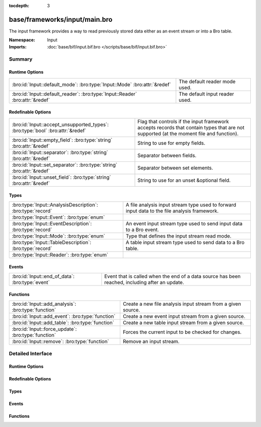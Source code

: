 :tocdepth: 3

base/frameworks/input/main.bro
==============================
.. bro:namespace:: Input

The input framework provides a way to read previously stored data either
as an event stream or into a Bro table.

:Namespace: Input
:Imports: :doc:`base/bif/input.bif.bro </scripts/base/bif/input.bif.bro>`

Summary
~~~~~~~
Runtime Options
###############
============================================================================= ==============================
:bro:id:`Input::default_mode`: :bro:type:`Input::Mode` :bro:attr:`&redef`     The default reader mode used.
:bro:id:`Input::default_reader`: :bro:type:`Input::Reader` :bro:attr:`&redef` The default input reader used.
============================================================================= ==============================

Redefinable Options
###################
============================================================================== =========================================================
:bro:id:`Input::accept_unsupported_types`: :bro:type:`bool` :bro:attr:`&redef` Flag that controls if the input framework accepts records
                                                                               that contain types that are not supported (at the moment
                                                                               file and function).
:bro:id:`Input::empty_field`: :bro:type:`string` :bro:attr:`&redef`            String to use for empty fields.
:bro:id:`Input::separator`: :bro:type:`string` :bro:attr:`&redef`              Separator between fields.
:bro:id:`Input::set_separator`: :bro:type:`string` :bro:attr:`&redef`          Separator between set elements.
:bro:id:`Input::unset_field`: :bro:type:`string` :bro:attr:`&redef`            String to use for an unset &optional field.
============================================================================== =========================================================

Types
#####
========================================================== ===================================================================
:bro:type:`Input::AnalysisDescription`: :bro:type:`record` A file analysis input stream type used to forward input data to the
                                                           file analysis framework.
:bro:type:`Input::Event`: :bro:type:`enum`                 
:bro:type:`Input::EventDescription`: :bro:type:`record`    An event input stream type used to send input data to a Bro event.
:bro:type:`Input::Mode`: :bro:type:`enum`                  Type that defines the input stream read mode.
:bro:type:`Input::TableDescription`: :bro:type:`record`    A table input stream type used to send data to a Bro table.
:bro:type:`Input::Reader`: :bro:type:`enum`                
========================================================== ===================================================================

Events
######
=============================================== ====================================================================
:bro:id:`Input::end_of_data`: :bro:type:`event` Event that is called when the end of a data source has been reached,
                                                including after an update.
=============================================== ====================================================================

Functions
#########
=================================================== ============================================================
:bro:id:`Input::add_analysis`: :bro:type:`function` Create a new file analysis input stream from a given source.
:bro:id:`Input::add_event`: :bro:type:`function`    Create a new event input stream from a given source.
:bro:id:`Input::add_table`: :bro:type:`function`    Create a new table input stream from a given source.
:bro:id:`Input::force_update`: :bro:type:`function` Forces the current input to be checked for changes.
:bro:id:`Input::remove`: :bro:type:`function`       Remove an input stream.
=================================================== ============================================================


Detailed Interface
~~~~~~~~~~~~~~~~~~
Runtime Options
###############
.. bro:id:: Input::default_mode

   :Type: :bro:type:`Input::Mode`
   :Attributes: :bro:attr:`&redef`
   :Default: ``Input::MANUAL``

   The default reader mode used. Defaults to `MANUAL`.

.. bro:id:: Input::default_reader

   :Type: :bro:type:`Input::Reader`
   :Attributes: :bro:attr:`&redef`
   :Default: ``Input::READER_ASCII``

   The default input reader used. Defaults to `READER_ASCII`.

Redefinable Options
###################
.. bro:id:: Input::accept_unsupported_types

   :Type: :bro:type:`bool`
   :Attributes: :bro:attr:`&redef`
   :Default: ``F``

   Flag that controls if the input framework accepts records
   that contain types that are not supported (at the moment
   file and function). If true, the input framework will
   warn in these cases, but continue. If false, it will
   abort. Defaults to false (abort).

.. bro:id:: Input::empty_field

   :Type: :bro:type:`string`
   :Attributes: :bro:attr:`&redef`
   :Default: ``"(empty)"``

   String to use for empty fields.
   Individual readers can use a different value.

.. bro:id:: Input::separator

   :Type: :bro:type:`string`
   :Attributes: :bro:attr:`&redef`
   :Default: ``"\x09"``

   Separator between fields.
   Please note that the separator has to be exactly one character long.
   Individual readers can use a different value.

.. bro:id:: Input::set_separator

   :Type: :bro:type:`string`
   :Attributes: :bro:attr:`&redef`
   :Default: ``","``

   Separator between set elements.
   Please note that the separator has to be exactly one character long.
   Individual readers can use a different value.

.. bro:id:: Input::unset_field

   :Type: :bro:type:`string`
   :Attributes: :bro:attr:`&redef`
   :Default: ``"-"``

   String to use for an unset &optional field.
   Individual readers can use a different value.

Types
#####
.. bro:type:: Input::AnalysisDescription

   :Type: :bro:type:`record`

      source: :bro:type:`string`
         String that allows the reader to find the source.
         For `READER_ASCII`, this is the filename.

      reader: :bro:type:`Input::Reader` :bro:attr:`&default` = ``Input::READER_BINARY`` :bro:attr:`&optional`
         Reader to use for this stream.  Compatible readers must be
         able to accept a filter of a single string type (i.e.
         they read a byte stream).

      mode: :bro:type:`Input::Mode` :bro:attr:`&default` = :bro:see:`Input::default_mode` :bro:attr:`&optional`
         Read mode to use for this stream.

      name: :bro:type:`string`
         Descriptive name that uniquely identifies the input source.
         Can be used to remove a stream at a later time.
         This will also be used for the unique *source* field of
         :bro:see:`fa_file`.  Most of the time, the best choice for this
         field will be the same value as the *source* field.

      config: :bro:type:`table` [:bro:type:`string`] of :bro:type:`string` :bro:attr:`&default` = ``{  }`` :bro:attr:`&optional`
         A key/value table that will be passed to the reader.
         Interpretation of the values is left to the reader, but
         usually they will be used for configuration purposes.

   A file analysis input stream type used to forward input data to the
   file analysis framework.

.. bro:type:: Input::Event

   :Type: :bro:type:`enum`

      .. bro:enum:: Input::EVENT_NEW Input::Event

         New data has been imported.

      .. bro:enum:: Input::EVENT_CHANGED Input::Event

         Existing data has been changed.

      .. bro:enum:: Input::EVENT_REMOVED Input::Event

         Previously existing data has been removed.


.. bro:type:: Input::EventDescription

   :Type: :bro:type:`record`

      source: :bro:type:`string`
         String that allows the reader to find the source.
         For `READER_ASCII`, this is the filename.

      reader: :bro:type:`Input::Reader` :bro:attr:`&default` = :bro:see:`Input::default_reader` :bro:attr:`&optional`
         Reader to use for this stream.

      mode: :bro:type:`Input::Mode` :bro:attr:`&default` = :bro:see:`Input::default_mode` :bro:attr:`&optional`
         Read mode to use for this stream.

      name: :bro:type:`string`
         Descriptive name. Used to remove a stream at a later time.

      fields: :bro:type:`any`
         Record type describing the fields to be retrieved from the input
         source.

      want_record: :bro:type:`bool` :bro:attr:`&default` = ``T`` :bro:attr:`&optional`
         If this is false, the event receives each value in *fields* as a
         separate argument.
         If this is set to true (default), the event receives all fields in
         a single record value.

      ev: :bro:type:`any`
         The event that is raised each time a new line is received from the
         reader. The event will receive an Input::EventDescription record
         as the first argument, an Input::Event enum as the second
         argument, and the fields (as specified in *fields*) as the following
         arguments (this will either be a single record value containing
         all fields, or each field value as a separate argument).

      error_ev: :bro:type:`any` :bro:attr:`&optional`
         Error event that is raised when an information, warning or error
         is raised by the input stream. If the level is error, the stream will automatically
         be closed.
         The event receives the Input::EventDescription as the first argument, the
         message as the second argument and the Reporter::Level as the third argument.
         
         The event is raised like it had been declared as follows:
         error_ev: function(desc: EventDescription, message: string, level: Reporter::Level) &optional;
         The actual declaration uses the ``any`` type because of deficiencies of the Bro type system.

      config: :bro:type:`table` [:bro:type:`string`] of :bro:type:`string` :bro:attr:`&default` = ``{  }`` :bro:attr:`&optional`
         A key/value table that will be passed to the reader.
         Interpretation of the values is left to the reader, but
         usually they will be used for configuration purposes.

   An event input stream type used to send input data to a Bro event.

.. bro:type:: Input::Mode

   :Type: :bro:type:`enum`

      .. bro:enum:: Input::MANUAL Input::Mode

         Do not automatically reread the file after it has been read.

      .. bro:enum:: Input::REREAD Input::Mode

         Reread the entire file each time a change is found.

      .. bro:enum:: Input::STREAM Input::Mode

         Read data from end of file each time new data is appended.

   Type that defines the input stream read mode.

.. bro:type:: Input::TableDescription

   :Type: :bro:type:`record`

      source: :bro:type:`string`
         String that allows the reader to find the source of the data.
         For `READER_ASCII`, this is the filename.

      reader: :bro:type:`Input::Reader` :bro:attr:`&default` = :bro:see:`Input::default_reader` :bro:attr:`&optional`
         Reader to use for this stream.

      mode: :bro:type:`Input::Mode` :bro:attr:`&default` = :bro:see:`Input::default_mode` :bro:attr:`&optional`
         Read mode to use for this stream.

      name: :bro:type:`string`
         Name of the input stream.  This is used by some functions to
         manipulate the stream.

      destination: :bro:type:`any`
         Table which will receive the data read by the input framework.

      idx: :bro:type:`any`
         Record that defines the values used as the index of the table.

      val: :bro:type:`any` :bro:attr:`&optional`
         Record that defines the values used as the elements of the table.
         If this is undefined, then *destination* must be a set.

      want_record: :bro:type:`bool` :bro:attr:`&default` = ``T`` :bro:attr:`&optional`
         Defines if the value of the table is a record (default), or a single
         value. When this is set to false, then *val* can only contain one
         element.

      ev: :bro:type:`any` :bro:attr:`&optional`
         The event that is raised each time a value is added to, changed in,
         or removed from the table. The event will receive an
         Input::TableDescription as the first argument, an Input::Event
         enum as the second argument, the *idx* record as the third argument
         and the value (record) as the fourth argument.

      pred: :bro:type:`function` (typ: :bro:type:`Input::Event`, left: :bro:type:`any`, right: :bro:type:`any`) : :bro:type:`bool` :bro:attr:`&optional`
         Predicate function that can decide if an insertion, update or removal
         should really be executed. Parameters have same meaning as for the
         event.
         If true is returned, the update is performed. If false is returned,
         it is skipped.

      error_ev: :bro:type:`any` :bro:attr:`&optional`
         Error event that is raised when an information, warning or error
         is raised by the input stream. If the level is error, the stream will automatically
         be closed.
         The event receives the Input::TableDescription as the first argument, the
         message as the second argument and the Reporter::Level as the third argument.
         
         The event is raised like if it had been declared as follows:
         error_ev: function(desc: TableDescription, message: string, level: Reporter::Level) &optional;
         The actual declaration uses the ``any`` type because of deficiencies of the Bro type system.

      config: :bro:type:`table` [:bro:type:`string`] of :bro:type:`string` :bro:attr:`&default` = ``{  }`` :bro:attr:`&optional`
         A key/value table that will be passed to the reader.
         Interpretation of the values is left to the reader, but
         usually they will be used for configuration purposes.

   A table input stream type used to send data to a Bro table.

.. bro:type:: Input::Reader

   :Type: :bro:type:`enum`

      .. bro:enum:: Input::READER_ASCII Input::Reader

      .. bro:enum:: Input::READER_BENCHMARK Input::Reader

      .. bro:enum:: Input::READER_BINARY Input::Reader

      .. bro:enum:: Input::READER_CONFIG Input::Reader

      .. bro:enum:: Input::READER_RAW Input::Reader

      .. bro:enum:: Input::READER_SQLITE Input::Reader


Events
######
.. bro:id:: Input::end_of_data

   :Type: :bro:type:`event` (name: :bro:type:`string`, source: :bro:type:`string`)

   Event that is called when the end of a data source has been reached,
   including after an update.
   

   :name: Name of the input stream.
   

   :source: String that identifies the data source (such as the filename).

Functions
#########
.. bro:id:: Input::add_analysis

   :Type: :bro:type:`function` (description: :bro:type:`Input::AnalysisDescription`) : :bro:type:`bool`

   Create a new file analysis input stream from a given source.  Data read
   from the source is automatically forwarded to the file analysis
   framework.
   

   :description: A record describing the source.
   

   :returns: true on success.

.. bro:id:: Input::add_event

   :Type: :bro:type:`function` (description: :bro:type:`Input::EventDescription`) : :bro:type:`bool`

   Create a new event input stream from a given source.
   

   :description: `EventDescription` record describing the source.
   

   :returns: true on success.

.. bro:id:: Input::add_table

   :Type: :bro:type:`function` (description: :bro:type:`Input::TableDescription`) : :bro:type:`bool`

   Create a new table input stream from a given source.
   

   :description: `TableDescription` record describing the source.
   

   :returns: true on success.

.. bro:id:: Input::force_update

   :Type: :bro:type:`function` (id: :bro:type:`string`) : :bro:type:`bool`

   Forces the current input to be checked for changes.
   

   :id: string value identifying the stream.
   

   :returns: true on success and false if the named stream was not found.

.. bro:id:: Input::remove

   :Type: :bro:type:`function` (id: :bro:type:`string`) : :bro:type:`bool`

   Remove an input stream.
   

   :id: string value identifying the stream to be removed.
   

   :returns: true on success and false if the named stream was not found.


